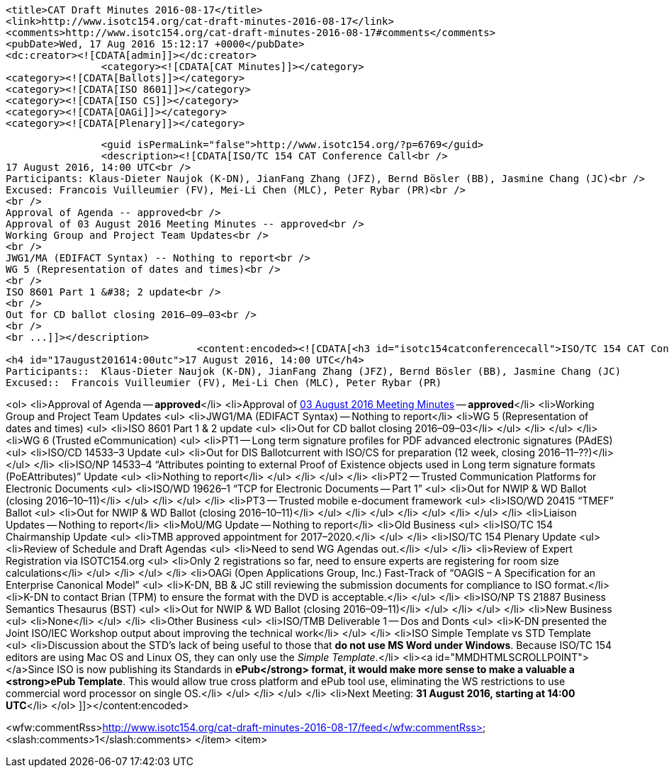 		<title>CAT Draft Minutes 2016-08-17</title>
		<link>http://www.isotc154.org/cat-draft-minutes-2016-08-17</link>
		<comments>http://www.isotc154.org/cat-draft-minutes-2016-08-17#comments</comments>
		<pubDate>Wed, 17 Aug 2016 15:12:17 +0000</pubDate>
		<dc:creator><![CDATA[admin]]></dc:creator>
				<category><![CDATA[CAT Minutes]]></category>
		<category><![CDATA[Ballots]]></category>
		<category><![CDATA[ISO 8601]]></category>
		<category><![CDATA[ISO CS]]></category>
		<category><![CDATA[OAGi]]></category>
		<category><![CDATA[Plenary]]></category>

		<guid isPermaLink="false">http://www.isotc154.org/?p=6769</guid>
		<description><![CDATA[ISO/TC 154 CAT Conference Call<br />
17 August 2016, 14:00 UTC<br />
Participants: Klaus-Dieter Naujok (K-DN), JianFang Zhang (JFZ), Bernd Bösler (BB), Jasmine Chang (JC)<br />
Excused: Francois Vuilleumier (FV), Mei-Li Chen (MLC), Peter Rybar (PR)<br />
<br />
Approval of Agenda -- approved<br />
Approval of 03 August 2016 Meeting Minutes -- approved<br />
Working Group and Project Team Updates<br />
<br />
JWG1/MA (EDIFACT Syntax) -- Nothing to report<br />
WG 5 (Representation of dates and times)<br />
<br />
ISO 8601 Part 1 &#38; 2 update<br />
<br />
Out for CD ballot closing 2016–09–03<br />
<br />
<br ...]]></description>
				<content:encoded><![CDATA[<h3 id="isotc154catconferencecall">ISO/TC 154 CAT Conference Call</h3>
<h4 id="17august201614:00utc">17 August 2016, 14:00 UTC</h4>
Participants::  Klaus-Dieter Naujok (K-DN), JianFang Zhang (JFZ), Bernd Bösler (BB), Jasmine Chang (JC)
Excused::  Francois Vuilleumier (FV), Mei-Li Chen (MLC), Peter Rybar (PR)

<ol>
<li>Approval of Agenda -- *approved*</li>
<li>Approval of link:/cat-draft-minutes-2016-08-03[03 August 2016 Meeting Minutes] -- *approved*</li>
<li>Working Group and Project Team Updates
<ul>
<li>JWG1/MA (EDIFACT Syntax) -- Nothing to report</li>
<li>WG 5 (Representation of dates and times)
<ul>
<li>ISO 8601 Part 1 &amp; 2 update
<ul>
<li>Out for CD ballot closing 2016–09–03</li>
</ul>
</li>
</ul>
</li>
<li>WG 6 (Trusted eCommunication)
<ul>
<li>PT1 -- Long term signature profiles for PDF advanced electronic signatures (PAdES)
<ul>
<li>ISO/CD 14533–3 Update
<ul>
<li>Out for DIS Ballotcurrent with ISO/CS for preparation (12 week, closing 2016–11–??)</li>
</ul>
</li>
<li>ISO/NP 14533–4 “Attributes pointing to external Proof of Existence objects used in Long term signature formats (PoEAttributes)” Update
<ul>
<li>Nothing to report</li>
</ul>
</li>
</ul>
</li>
<li>PT2 -- Trusted Communication Platforms for Electronic Documents
<ul>
<li>ISO/WD 19626–1 “TCP for Electronic Documents -- Part 1”
<ul>
<li>Out for NWIP &amp; WD Ballot (closing 2016–10–11)</li>
</ul>
</li>
</ul>
</li>
<li>PT3 -- Trusted mobile e-document framework
<ul>
<li>ISO/WD 20415 “TMEF” Ballot
<ul>
<li>Out for NWIP &amp; WD Ballot (closing 2016–10–11)</li>
</ul>
</li>
</ul>
</li>
</ul>
</li>
</ul>
</li>
<li>Liaison Updates -- Nothing to report</li>
<li>MoU/MG Update -- Nothing to report</li>
<li>Old Business
<ul>
<li>ISO/TC 154 Chairmanship Update
<ul>
<li>TMB approved appointment for 2017–2020.</li>
</ul>
</li>
<li>ISO/TC 154 Plenary Update
<ul>
<li>Review of Schedule and Draft Agendas
<ul>
<li>Need to send WG Agendas out.</li>
</ul>
</li>
<li>Review of Expert Registration via ISOTC154.org
<ul>
<li>Only 2 registrations so far, need to ensure experts are registering for room size calculations</li>
</ul>
</li>
</ul>
</li>
<li>OAGi (Open Applications Group, Inc.) Fast-Track of “OAGIS – A Specification for an Enterprise Canonical Model”
<ul>
<li>K-DN, BB &amp; JC still reviewing the submission documents for compliance to ISO format.</li>
<li>K-DN to contact Brian (TPM) to ensure the format with the DVD is acceptable.</li>
</ul>
</li>
<li>ISO/NP TS 21887 Business Semantics Thesaurus (BST)
<ul>
<li>Out for NWIP &amp; WD Ballot (closing 2016–09–11)</li>
</ul>
</li>
</ul>
</li>
<li>New Business
<ul>
<li>None</li>
</ul>
</li>
<li>Other Business
<ul>
<li>ISO/TMB Deliverable 1 -- Dos and Donts
<ul>
<li>K-DN presented the Joint ISO/IEC Workshop output about improving the technical work</li>
</ul>
</li>
<li>ISO Simple Template vs STD Template
<ul>
<li>Discussion about the STD’s lack of being useful to those that *do not use MS Word under Windows*. Because ISO/TC 154 editors are using Mac OS and Linux OS, they can only use the _Simple Template_.</li>
<li><a id="MMDHTMLSCROLLPOINT"></a>Since ISO is now publishing its Standards in *ePub</strong> format, it would make more sense to make a valuable a <strong>ePub Template*. This would allow true cross platform and ePub tool use, eliminating the WS restrictions to use commercial word processor on single OS.</li>
</ul>
</li>
</ul>
</li>
<li>Next Meeting: *31 August 2016, starting at 14:00 UTC*</li>
</ol>
]]></content:encoded>

<wfw:commentRss>http://www.isotc154.org/cat-draft-minutes-2016-08-17/feed</wfw:commentRss>
		<slash:comments>1</slash:comments>
		</item>
		<item>

